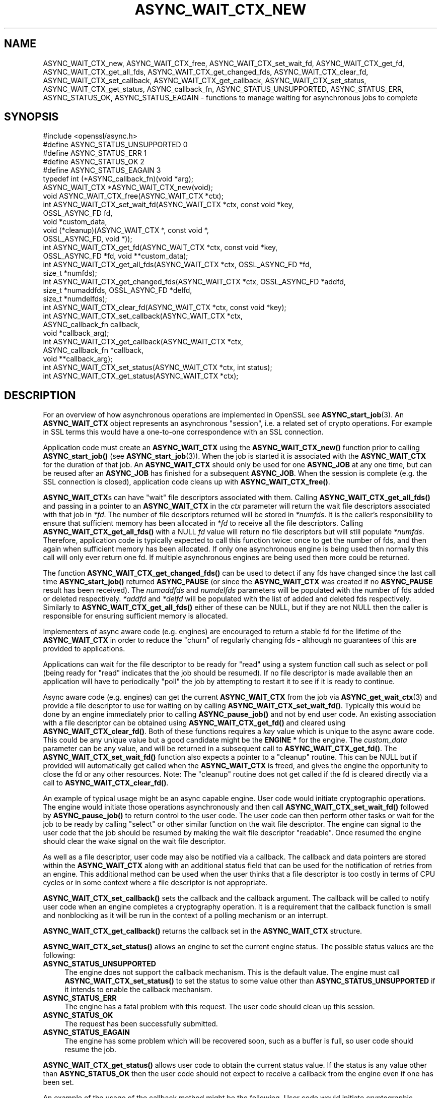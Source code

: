 .\" -*- mode: troff; coding: utf-8 -*-
.\" Automatically generated by Pod::Man 5.0102 (Pod::Simple 3.45)
.\"
.\" Standard preamble:
.\" ========================================================================
.de Sp \" Vertical space (when we can't use .PP)
.if t .sp .5v
.if n .sp
..
.de Vb \" Begin verbatim text
.ft CW
.nf
.ne \\$1
..
.de Ve \" End verbatim text
.ft R
.fi
..
.\" \*(C` and \*(C' are quotes in nroff, nothing in troff, for use with C<>.
.ie n \{\
.    ds C` ""
.    ds C' ""
'br\}
.el\{\
.    ds C`
.    ds C'
'br\}
.\"
.\" Escape single quotes in literal strings from groff's Unicode transform.
.ie \n(.g .ds Aq \(aq
.el       .ds Aq '
.\"
.\" If the F register is >0, we'll generate index entries on stderr for
.\" titles (.TH), headers (.SH), subsections (.SS), items (.Ip), and index
.\" entries marked with X<> in POD.  Of course, you'll have to process the
.\" output yourself in some meaningful fashion.
.\"
.\" Avoid warning from groff about undefined register 'F'.
.de IX
..
.nr rF 0
.if \n(.g .if rF .nr rF 1
.if (\n(rF:(\n(.g==0)) \{\
.    if \nF \{\
.        de IX
.        tm Index:\\$1\t\\n%\t"\\$2"
..
.        if !\nF==2 \{\
.            nr % 0
.            nr F 2
.        \}
.    \}
.\}
.rr rF
.\" ========================================================================
.\"
.IX Title "ASYNC_WAIT_CTX_NEW 3ossl"
.TH ASYNC_WAIT_CTX_NEW 3ossl 2025-07-01 3.5.1 OpenSSL
.\" For nroff, turn off justification.  Always turn off hyphenation; it makes
.\" way too many mistakes in technical documents.
.if n .ad l
.nh
.SH NAME
ASYNC_WAIT_CTX_new, ASYNC_WAIT_CTX_free, ASYNC_WAIT_CTX_set_wait_fd,
ASYNC_WAIT_CTX_get_fd, ASYNC_WAIT_CTX_get_all_fds,
ASYNC_WAIT_CTX_get_changed_fds, ASYNC_WAIT_CTX_clear_fd,
ASYNC_WAIT_CTX_set_callback, ASYNC_WAIT_CTX_get_callback,
ASYNC_WAIT_CTX_set_status, ASYNC_WAIT_CTX_get_status, ASYNC_callback_fn,
ASYNC_STATUS_UNSUPPORTED, ASYNC_STATUS_ERR, ASYNC_STATUS_OK,
ASYNC_STATUS_EAGAIN
\&\- functions to manage waiting for asynchronous jobs to complete
.SH SYNOPSIS
.IX Header "SYNOPSIS"
.Vb 1
\& #include <openssl/async.h>
\&
\& #define ASYNC_STATUS_UNSUPPORTED    0
\& #define ASYNC_STATUS_ERR            1
\& #define ASYNC_STATUS_OK             2
\& #define ASYNC_STATUS_EAGAIN         3
\& typedef int (*ASYNC_callback_fn)(void *arg);
\& ASYNC_WAIT_CTX *ASYNC_WAIT_CTX_new(void);
\& void ASYNC_WAIT_CTX_free(ASYNC_WAIT_CTX *ctx);
\& int ASYNC_WAIT_CTX_set_wait_fd(ASYNC_WAIT_CTX *ctx, const void *key,
\&                                OSSL_ASYNC_FD fd,
\&                                void *custom_data,
\&                                void (*cleanup)(ASYNC_WAIT_CTX *, const void *,
\&                                                OSSL_ASYNC_FD, void *));
\& int ASYNC_WAIT_CTX_get_fd(ASYNC_WAIT_CTX *ctx, const void *key,
\&                           OSSL_ASYNC_FD *fd, void **custom_data);
\& int ASYNC_WAIT_CTX_get_all_fds(ASYNC_WAIT_CTX *ctx, OSSL_ASYNC_FD *fd,
\&                                size_t *numfds);
\& int ASYNC_WAIT_CTX_get_changed_fds(ASYNC_WAIT_CTX *ctx, OSSL_ASYNC_FD *addfd,
\&                                    size_t *numaddfds, OSSL_ASYNC_FD *delfd,
\&                                    size_t *numdelfds);
\& int ASYNC_WAIT_CTX_clear_fd(ASYNC_WAIT_CTX *ctx, const void *key);
\& int ASYNC_WAIT_CTX_set_callback(ASYNC_WAIT_CTX *ctx,
\&                                 ASYNC_callback_fn callback,
\&                                 void *callback_arg);
\& int ASYNC_WAIT_CTX_get_callback(ASYNC_WAIT_CTX *ctx,
\&                                 ASYNC_callback_fn *callback,
\&                                 void **callback_arg);
\& int ASYNC_WAIT_CTX_set_status(ASYNC_WAIT_CTX *ctx, int status);
\& int ASYNC_WAIT_CTX_get_status(ASYNC_WAIT_CTX *ctx);
.Ve
.SH DESCRIPTION
.IX Header "DESCRIPTION"
For an overview of how asynchronous operations are implemented in OpenSSL see
\&\fBASYNC_start_job\fR\|(3). An \fBASYNC_WAIT_CTX\fR object represents an asynchronous
"session", i.e. a related set of crypto operations. For example in SSL terms
this would have a one-to-one correspondence with an SSL connection.
.PP
Application code must create an \fBASYNC_WAIT_CTX\fR using the \fBASYNC_WAIT_CTX_new()\fR
function prior to calling \fBASYNC_start_job()\fR (see \fBASYNC_start_job\fR\|(3)). When
the job is started it is associated with the \fBASYNC_WAIT_CTX\fR for the duration
of that job. An \fBASYNC_WAIT_CTX\fR should only be used for one \fBASYNC_JOB\fR at
any one time, but can be reused after an \fBASYNC_JOB\fR has finished for a
subsequent \fBASYNC_JOB\fR. When the session is complete (e.g. the SSL connection
is closed), application code cleans up with \fBASYNC_WAIT_CTX_free()\fR.
.PP
\&\fBASYNC_WAIT_CTX\fRs can have "wait" file descriptors associated with them.
Calling \fBASYNC_WAIT_CTX_get_all_fds()\fR and passing in a pointer to an
\&\fBASYNC_WAIT_CTX\fR in the \fIctx\fR parameter will return the wait file descriptors
associated with that job in \fI*fd\fR. The number of file descriptors returned will
be stored in \fI*numfds\fR. It is the caller's responsibility to ensure that
sufficient memory has been allocated in \fI*fd\fR to receive all the file
descriptors. Calling \fBASYNC_WAIT_CTX_get_all_fds()\fR with a NULL \fIfd\fR value will
return no file descriptors but will still populate \fI*numfds\fR. Therefore,
application code is typically expected to call this function twice: once to get
the number of fds, and then again when sufficient memory has been allocated. If
only one asynchronous engine is being used then normally this call will only
ever return one fd. If multiple asynchronous engines are being used then more
could be returned.
.PP
The function \fBASYNC_WAIT_CTX_get_changed_fds()\fR can be used to detect if any fds
have changed since the last call time \fBASYNC_start_job()\fR returned \fBASYNC_PAUSE\fR
(or since the \fBASYNC_WAIT_CTX\fR was created if no \fBASYNC_PAUSE\fR result has
been received). The \fInumaddfds\fR and \fInumdelfds\fR parameters will be populated
with the number of fds added or deleted respectively. \fI*addfd\fR and \fI*delfd\fR
will be populated with the list of added and deleted fds respectively. Similarly
to \fBASYNC_WAIT_CTX_get_all_fds()\fR either of these can be NULL, but if they are not
NULL then the caller is responsible for ensuring sufficient memory is allocated.
.PP
Implementers of async aware code (e.g. engines) are encouraged to return a
stable fd for the lifetime of the \fBASYNC_WAIT_CTX\fR in order to reduce the
"churn" of regularly changing fds \- although no guarantees of this are provided
to applications.
.PP
Applications can wait for the file descriptor to be ready for "read" using a
system function call such as select or poll (being ready for "read" indicates
that the job should be resumed). If no file descriptor is made available then an
application will have to periodically "poll" the job by attempting to restart it
to see if it is ready to continue.
.PP
Async aware code (e.g. engines) can get the current \fBASYNC_WAIT_CTX\fR from the
job via \fBASYNC_get_wait_ctx\fR\|(3) and provide a file descriptor to use for
waiting on by calling \fBASYNC_WAIT_CTX_set_wait_fd()\fR. Typically this would be done
by an engine immediately prior to calling \fBASYNC_pause_job()\fR and not by end user
code. An existing association with a file descriptor can be obtained using
\&\fBASYNC_WAIT_CTX_get_fd()\fR and cleared using \fBASYNC_WAIT_CTX_clear_fd()\fR. Both of
these functions requires a \fIkey\fR value which is unique to the async aware
code.  This could be any unique value but a good candidate might be the
\&\fBENGINE *\fR for the engine. The \fIcustom_data\fR parameter can be any value, and
will be returned in a subsequent call to \fBASYNC_WAIT_CTX_get_fd()\fR. The
\&\fBASYNC_WAIT_CTX_set_wait_fd()\fR function also expects a pointer to a "cleanup"
routine. This can be NULL but if provided will automatically get called when
the \fBASYNC_WAIT_CTX\fR is freed, and gives the engine the opportunity to close
the fd or any other resources. Note: The "cleanup" routine does not get called
if the fd is cleared directly via a call to \fBASYNC_WAIT_CTX_clear_fd()\fR.
.PP
An example of typical usage might be an async capable engine. User code would
initiate cryptographic operations. The engine would initiate those operations
asynchronously and then call \fBASYNC_WAIT_CTX_set_wait_fd()\fR followed by
\&\fBASYNC_pause_job()\fR to return control to the user code. The user code can then
perform other tasks or wait for the job to be ready by calling "select" or other
similar function on the wait file descriptor. The engine can signal to the user
code that the job should be resumed by making the wait file descriptor
"readable". Once resumed the engine should clear the wake signal on the wait
file descriptor.
.PP
As well as a file descriptor, user code may also be notified via a callback. The
callback and data pointers are stored within the \fBASYNC_WAIT_CTX\fR along with an
additional status field that can be used for the notification of retries from an
engine. This additional method can be used when the user thinks that a file
descriptor is too costly in terms of CPU cycles or in some context where a file
descriptor is not appropriate.
.PP
\&\fBASYNC_WAIT_CTX_set_callback()\fR sets the callback and the callback argument. The
callback will be called to notify user code when an engine completes a
cryptography operation. It is a requirement that the callback function is small
and nonblocking as it will be run in the context of a polling mechanism or an
interrupt.
.PP
\&\fBASYNC_WAIT_CTX_get_callback()\fR returns the callback set in the \fBASYNC_WAIT_CTX\fR
structure.
.PP
\&\fBASYNC_WAIT_CTX_set_status()\fR allows an engine to set the current engine status.
The possible status values are the following:
.IP \fBASYNC_STATUS_UNSUPPORTED\fR 4
.IX Item "ASYNC_STATUS_UNSUPPORTED"
The engine does not support the callback mechanism. This is the default value.
The engine must call \fBASYNC_WAIT_CTX_set_status()\fR to set the status to some value
other than \fBASYNC_STATUS_UNSUPPORTED\fR if it intends to enable the callback
mechanism.
.IP \fBASYNC_STATUS_ERR\fR 4
.IX Item "ASYNC_STATUS_ERR"
The engine has a fatal problem with this request. The user code should clean up
this session.
.IP \fBASYNC_STATUS_OK\fR 4
.IX Item "ASYNC_STATUS_OK"
The request has been successfully submitted.
.IP \fBASYNC_STATUS_EAGAIN\fR 4
.IX Item "ASYNC_STATUS_EAGAIN"
The engine has some problem which will be recovered soon, such as a buffer is
full, so user code should resume the job.
.PP
\&\fBASYNC_WAIT_CTX_get_status()\fR allows user code to obtain the current status value.
If the status is any value other than \fBASYNC_STATUS_OK\fR then the user code
should not expect to receive a callback from the engine even if one has been
set.
.PP
An example of the usage of the callback method might be the following. User
code would initiate cryptographic operations, and the engine code would dispatch
this operation to hardware, and if the dispatch is successful, then the engine
code would call \fBASYNC_pause_job()\fR to return control to the user code. After
that, user code can perform other tasks. When the hardware completes the
operation, normally it is detected by a polling function or an interrupt, as the
user code set a callback by calling \fBASYNC_WAIT_CTX_set_callback()\fR previously,
then the registered callback will be called.
.PP
\&\fBASYNC_WAIT_CTX_free()\fR frees up a single \fBASYNC_WAIT_CTX\fR object.
If the argument is NULL, nothing is done.
.SH "RETURN VALUES"
.IX Header "RETURN VALUES"
\&\fBASYNC_WAIT_CTX_new()\fR returns a pointer to the newly allocated \fBASYNC_WAIT_CTX\fR
or NULL on error.
.PP
ASYNC_WAIT_CTX_set_wait_fd, ASYNC_WAIT_CTX_get_fd, ASYNC_WAIT_CTX_get_all_fds,
ASYNC_WAIT_CTX_get_changed_fds, ASYNC_WAIT_CTX_clear_fd,
ASYNC_WAIT_CTX_set_callback, ASYNC_WAIT_CTX_get_callback and
ASYNC_WAIT_CTX_set_status all return 1 on success or 0 on error.
\&\fBASYNC_WAIT_CTX_get_status()\fR returns the engine status.
.SH NOTES
.IX Header "NOTES"
On Windows platforms the \fI<openssl/async.h>\fR header is dependent on some
of the types customarily made available by including \fI<windows.h>\fR. The
application developer is likely to require control over when the latter
is included, commonly as one of the first included headers. Therefore,
it is defined as an application developer's responsibility to include
\&\fI<windows.h>\fR prior to \fI<openssl/async.h>\fR.
.SH "SEE ALSO"
.IX Header "SEE ALSO"
\&\fBcrypto\fR\|(7), \fBASYNC_start_job\fR\|(3)
.SH HISTORY
.IX Header "HISTORY"
\&\fBASYNC_WAIT_CTX_new()\fR, \fBASYNC_WAIT_CTX_free()\fR, \fBASYNC_WAIT_CTX_set_wait_fd()\fR,
\&\fBASYNC_WAIT_CTX_get_fd()\fR, \fBASYNC_WAIT_CTX_get_all_fds()\fR,
\&\fBASYNC_WAIT_CTX_get_changed_fds()\fR and \fBASYNC_WAIT_CTX_clear_fd()\fR
were added in OpenSSL 1.1.0.
.PP
\&\fBASYNC_WAIT_CTX_set_callback()\fR, \fBASYNC_WAIT_CTX_get_callback()\fR,
\&\fBASYNC_WAIT_CTX_set_status()\fR, and \fBASYNC_WAIT_CTX_get_status()\fR
were added in OpenSSL 3.0.
.SH COPYRIGHT
.IX Header "COPYRIGHT"
Copyright 2016\-2024 The OpenSSL Project Authors. All Rights Reserved.
.PP
Licensed under the Apache License 2.0 (the "License").  You may not use
this file except in compliance with the License.  You can obtain a copy
in the file LICENSE in the source distribution or at
<https://www.openssl.org/source/license.html>.
